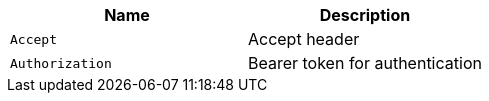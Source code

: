 |===
|Name|Description

|`+Accept+`
|Accept header

|`+Authorization+`
|Bearer token for authentication

|===